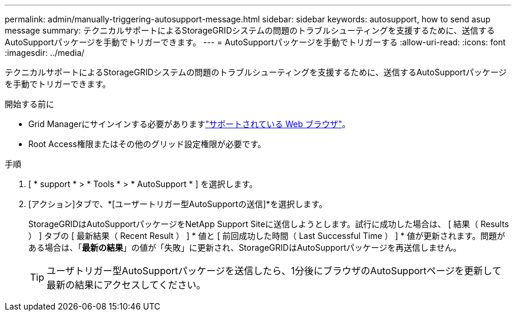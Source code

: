 ---
permalink: admin/manually-triggering-autosupport-message.html 
sidebar: sidebar 
keywords: autosupport, how to send asup message 
summary: テクニカルサポートによるStorageGRIDシステムの問題のトラブルシューティングを支援するために、送信するAutoSupportパッケージを手動でトリガーできます。 
---
= AutoSupportパッケージを手動でトリガーする
:allow-uri-read: 
:icons: font
:imagesdir: ../media/


[role="lead"]
テクニカルサポートによるStorageGRIDシステムの問題のトラブルシューティングを支援するために、送信するAutoSupportパッケージを手動でトリガーできます。

.開始する前に
* Grid Managerにサインインする必要がありますlink:../admin/web-browser-requirements.html["サポートされている Web ブラウザ"]。
* Root Access権限またはその他のグリッド設定権限が必要です。


.手順
. [ * support * > * Tools * > * AutoSupport * ] を選択します。
. [アクション]タブで、*[ユーザートリガー型AutoSupportの送信]*を選択します。
+
StorageGRIDはAutoSupportパッケージをNetApp Support Siteに送信しようとします。試行に成功した場合は、 [ 結果（ Results ） ] タブの [ 最新結果（ Recent Result ） ] * 値と [ 前回成功した時間（ Last Successful Time ） ] * 値が更新されます。問題がある場合は、「*最新の結果*」の値が「失敗」に更新され、StorageGRIDはAutoSupportパッケージを再送信しません。

+

TIP: ユーザトリガー型AutoSupportパッケージを送信したら、1分後にブラウザのAutoSupportページを更新して最新の結果にアクセスしてください。


